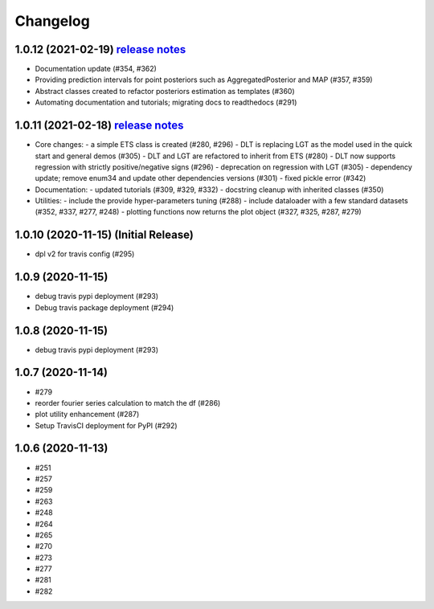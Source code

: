 .. :changelog:

Changelog
=========
1.0.12 (2021-02-19) `release notes <https://github.com/uber/orbit/releases/tag/v1.0.12>`_
-------------------
- Documentation update (#354, #362)
- Providing prediction intervals for point posteriors such as AggregatedPosterior and MAP (#357, #359)
- Abstract classes created to refactor posteriors estimation as templates (#360)
- Automating documentation and tutorials; migrating docs to readthedocs (#291)

1.0.11 (2021-02-18) `release notes <https://github.com/uber/orbit/releases/tag/v1.0.11>`_
-------------------
- Core changes:
  - a simple ETS class is created (#280,  #296)
  - DLT is replacing LGT as the model used in the quick start and general demos (#305)
  - DLT and LGT are refactored to inherit from ETS  (#280)
  - DLT now supports regression with strictly positive/negative signs (#296)
  - deprecation on regression with LGT  (#305)
  - dependency update; remove enum34 and update other dependencies versions (#301)
  - fixed pickle error  (#342)

- Documentation:
  - updated tutorials (#309, #329, #332)
  - docstring cleanup with inherited classes (#350)

- Utilities:
  - include the provide hyper-parameters tuning (#288)
  - include dataloader with a few standard datasets  (#352, #337, #277, #248)
  - plotting functions now returns the plot object (#327, #325, #287, #279)

1.0.10 (2020-11-15) (Initial Release)
-------------------
- dpl v2 for travis config (#295)

1.0.9 (2020-11-15)
-------------------
- debug travis pypi deployment (#293)
- Debug travis package deployment (#294)

1.0.8 (2020-11-15)
-------------------
- debug travis pypi deployment (#293)

1.0.7 (2020-11-14)
-------------------
- #279 
- reorder fourier series calculation to match the df (#286)
- plot utility enhancement (#287) 
- Setup TravisCI deployment for PyPI (#292)

1.0.6 (2020-11-13)
-------------------
- #251 
- #257
- #259
- #263
- #248 
- #264
- #265
- #270
- #273
- #277
- #281
- #282
